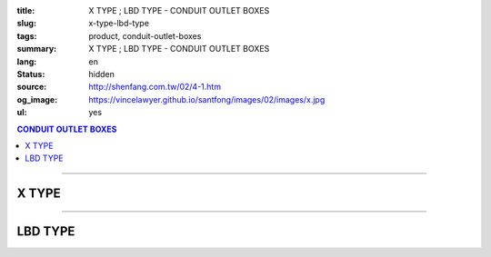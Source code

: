 :title: X TYPE ; LBD TYPE - CONDUIT OUTLET BOXES
:slug: x-type-lbd-type
:tags: product, conduit-outlet-boxes
:summary: X TYPE ; LBD TYPE - CONDUIT OUTLET BOXES
:lang: en
:status: hidden
:source: http://shenfang.com.tw/02/4-1.htm
:og_image: https://vincelawyer.github.io/santfong/images/02/images/x.jpg
:ul: yes

.. contents:: CONDUIT OUTLET BOXES

----

X TYPE
++++++

.. image:: {filename}/images/02/images/x.jpg
   :name: http://shenfang.com.tw/02/images/X.JPG
   :alt: product
   :class: img-fluid final-product-image-max-width

.. image:: {filename}/images/02/images/x-1.gif
   :name: http://shenfang.com.tw/02/images/X-1.gif
   :alt: product
   :class: img-fluid

.. image:: {filename}/images/ul-mark.png
   :alt: UL LISTED
   :class: img-fluid ul-max-width

.. raw:: htm

  <table id="AutoNumber24" style="border-collapse: collapse;" border="0" width="100%" cellspacing="0" cellpadding="0">
  	<tbody>
  		<tr>
  			<td width="100%">
  				<p style="margin-top: 0; margin-bottom: 0;" align="right"><span style="font-size: small;"> Unit </span> <span style="font-family: 新細明體; font-size: small;"> : <span lang="en"> &plusmn; </span> 3mm </span></p>
  			</td>
  		</tr>
  	</tbody>
  </table>
  <table id="AutoNumber14" style="border-collapse: collapse;" border="0" width="100%" cellspacing="0" cellpadding="0">
  	<tbody>
  		<tr>
  			<td width="100%">
  				<table id="AutoNumber20" style="border-collapse: collapse;" border="1" width="100%" cellspacing="0" cellpadding="0">
  					<tbody>
  						<tr>
  							<td rowspan="3" bgcolor="#FFCCCC" width="7%">
  								<p style="line-height: 150%; margin-top: 0; margin-bottom: 0;" align="center"><span style="font-family: 'Arial Narrow'; font-size: small;"> SIZE </span></p>
  								<p style="line-height: 150%; margin-top: 0; margin-bottom: 0;" align="center"><span style="font-family: 'Arial Narrow'; font-size: small;"> (IN) </span></p>
  							</td>
  							<td bgcolor="#FFCCCC" width="9%">
  								<p style="margin-top: 2; margin-bottom: 0;" align="center"><span style="font-family: 'Arial Narrow'; font-size: small;"> Cast Iron </span></p>
  							</td>
  							<td bgcolor="#FFCCCC" width="10%">
  								<p align="center"><span style="font-family: 'Arial Narrow'; font-size: small;"> Malleable Iron </span></p>
  							</td>
  							<td rowspan="3" bgcolor="#FFCCCC" width="8%">
  								<p align="center"><span style="font-family: 'Arial Narrow'; font-size: small;"> Standard <br /> Finishes </span></p>
  							</td>
  							<td colspan="2" bgcolor="#FFCCCC" width="16%">
  								<p style="margin-top: 0; margin-bottom: 0;" align="center"><span style="font-family: 'Arial Narrow'; font-size: small;"> Aluminum Alloy </span></p>
  							</td>
  							<td colspan="10" bgcolor="#FFCCCC" width="50%">
  								<p align="center"><span style="font-family: 'Arial Narrow'; font-size: small;"> Dimensions </span></p>
  							</td>
  						</tr>
  						<tr>
  							<td rowspan="2" bgcolor="#FFCCCC" width="9%">
  								<p align="center"><span style="font-family: 'Arial Narrow'; font-size: small;"> Cat. No. </span></p>
  							</td>
  							<td rowspan="2" bgcolor="#FFCCCC" width="10%">
  								<p align="center"><span style="font-family: 'Arial Narrow'; font-size: small;"> Cat. No. </span></p>
  							</td>
  							<td rowspan="2" bgcolor="#FFCCCC" width="8%">
  								<p style="margin-top: 0; margin-bottom: 0;" align="center"><span style="font-family: 'Arial Narrow'; font-size: small;"> Cat. No. </span></p>
  							</td>
  							<td rowspan="2" bgcolor="#FFCCCC" width="8%">
  								<p style="margin-top: 0; margin-bottom: 0;" align="center"><span style="font-family: 'Arial Narrow'; font-size: small;"> Standard <br /> Materials </span></p>
  							</td>
  							<td colspan="2" align="center" bgcolor="#FFCCCC" width="10%"><span style="font-family: Arial; font-size: small;"> A </span></td>
  							<td colspan="2" align="center" bgcolor="#FFCCCC" width="10%"><span style="font-family: Arial; font-size: small;"> B </span></td>
  							<td colspan="2" align="center" bgcolor="#FFCCCC" width="10%"><span style="font-family: Arial; font-size: small;"> C </span></td>
  							<td colspan="2" align="center" bgcolor="#FFCCCC" width="10%"><span style="font-family: Arial; font-size: small;"> D </span></td>
  							<td colspan="2" align="center" bgcolor="#FFCCCC" width="10%"><span style="font-family: Arial; font-size: small;"> E </span></td>
  						</tr>
  						<tr>
  							<td bgcolor="#FFCCCC" width="5%">
  								<p align="center"><span style="font-family: 'Arial Narrow'; font-size: small;"> C.I <br /> &amp; <br /> M.I. </span></p>
  							</td>
  							<td bgcolor="#FFCCCC" width="5%">
  								<p align="center"><span style="font-family: 'Arial Narrow'; font-size: small;"> SL </span></p>
  							</td>
  							<td bgcolor="#FFCCCC" width="5%">
  								<p align="center"><span style="font-family: 'Arial Narrow'; font-size: small;"> C.I <br /> &amp; <br /> M.I. </span></p>
  							</td>
  							<td bgcolor="#FFCCCC" width="5%">
  								<p align="center"><span style="font-family: 'Arial Narrow'; font-size: small;"> SL </span></p>
  							</td>
  							<td bgcolor="#FFCCCC" width="5%">
  								<p align="center"><span style="font-family: 'Arial Narrow'; font-size: small;"> C.I <br /> &amp; <br /> M.I. </span></p>
  							</td>
  							<td bgcolor="#FFCCCC" width="5%">
  								<p align="center"><span style="font-family: 'Arial Narrow'; font-size: small;"> SL </span></p>
  							</td>
  							<td bgcolor="#FFCCCC" width="5%">
  								<p align="center"><span style="font-family: 'Arial Narrow'; font-size: small;"> C.I <br /> &amp; <br /> M.I. </span></p>
  							</td>
  							<td bgcolor="#FFCCCC" width="5%">
  								<p align="center"><span style="font-family: 'Arial Narrow'; font-size: small;"> SL </span></p>
  							</td>
  							<td bgcolor="#FFCCCC" width="5%">
  								<p align="center"><span style="font-family: 'Arial Narrow'; font-size: small;"> C.I <br /> &amp; <br /> M.I. </span></p>
  							</td>
  							<td bgcolor="#FFCCCC" width="5%">
  								<p align="center"><span style="font-family: 'Arial Narrow'; font-size: small;"> SL </span></p>
  							</td>
  						</tr>
  						<tr>
  							<td align="center" width="7%"><span style="font-family: Arial; font-size: small;"> 1/2 </span></td>
  							<td align="center" width="8%"><span style="font-family: Arial; font-size: small;"> X 16 </span></td>
  							<td align="center" width="8%"><span style="font-family: Arial; font-size: small;"> X 16-M </span></td>
  							<td rowspan="9" width="8%">
  								<p style="margin-top: 3; margin-bottom: 0;" align="center"><span style="font-family: Arial, Helvetica, sans-serif; font-size: xx-small;"> Zinc <br /> Electroplate <br /> </span> <span style="font-size: small;"> <br /> </span> <span style="font-family: Arial, Helvetica, sans-serif; font-size: xx-small;"> H.D. <br /> Galvanize </span></p>
  								<p style="margin-top: 3; margin-bottom: 0;" align="center">　</p>
  								<p style="margin-top: 3; margin-bottom: 0;" align="center"><span style="font-family: Arial, Helvetica, sans-serif; font-size: xx-small;"> Dacrotizing </span></p>
  							</td>
  							<td align="center" width="8%"><span style="font-family: Arial; font-size: small;"> X 16-A </span></td>
  							<td rowspan="6" align="center" valign="middle" width="60" height="108"><span style="font-family: Arial, Helvetica, sans-serif; font-size: xx-small;"> TS-12 <br /> Diecast </span></td>
  							<td align="center" width="5%"><span style="font-family: Arial; font-size: small;"> 146 </span></td>
  							<td align="center" width="5%"><span style="font-family: Arial; font-size: small;"> 146 </span></td>
  							<td align="center" width="5%"><span style="font-family: Arial; font-size: small;"> 81 </span></td>
  							<td align="center" width="5%"><span style="font-family: Arial; font-size: small;"> 81 </span></td>
  							<td align="center" width="5%"><span style="font-family: Arial; font-size: small;"> 45 </span></td>
  							<td align="center" width="5%"><span style="font-family: Arial; font-size: small;"> 45 </span></td>
  							<td align="center" width="5%"><span style="font-family: Arial; font-size: small;"> 32 </span></td>
  							<td align="center" width="5%"><span style="font-family: Arial; font-size: small;"> 32 </span></td>
  							<td align="center" width="5%"><span style="font-family: Arial; font-size: small;"> 92 </span></td>
  							<td align="center" width="5%"><span style="font-family: Arial; font-size: small;"> 92 </span></td>
  						</tr>
  						<tr>
  							<td align="center" bgcolor="#FFCCCC" width="7%"><span style="font-family: Arial; font-size: small;"> 3/4 </span></td>
  							<td align="center" bgcolor="#FFCCCC" width="8%"><span style="font-family: Arial; font-size: small;"> X 22 </span></td>
  							<td align="center" bgcolor="#FFCCCC" width="8%"><span style="font-family: Arial; font-size: small;"> X 22-M </span></td>
  							<td align="center" bgcolor="#FFCCCC" width="8%"><span style="font-family: Arial; font-size: small;"> X 22-A </span></td>
  							<td align="center" bgcolor="#FFCCCC" width="5%"><span style="font-family: Arial; font-size: small;"> 162 </span></td>
  							<td align="center" bgcolor="#FFCCCC" width="5%"><span style="font-family: Arial; font-size: small;"> 162 </span></td>
  							<td align="center" bgcolor="#FFCCCC" width="5%"><span style="font-family: Arial; font-size: small;"> 81 </span></td>
  							<td align="center" bgcolor="#FFCCCC" width="5%"><span style="font-family: Arial; font-size: small;"> 81 </span></td>
  							<td align="center" bgcolor="#FFCCCC" width="5%"><span style="font-family: Arial; font-size: small;"> 48 </span></td>
  							<td align="center" bgcolor="#FFCCCC" width="5%"><span style="font-family: Arial; font-size: small;"> 48 </span></td>
  							<td align="center" bgcolor="#FFCCCC" width="5%"><span style="font-family: Arial; font-size: small;"> 38 </span></td>
  							<td align="center" bgcolor="#FFCCCC" width="5%"><span style="font-family: Arial; font-size: small;"> 38 </span></td>
  							<td align="center" bgcolor="#FFCCCC" width="5%"><span style="font-family: Arial; font-size: small;"> 97 </span></td>
  							<td align="center" bgcolor="#FFCCCC" width="5%"><span style="font-family: Arial; font-size: small;"> 97 </span></td>
  						</tr>
  						<tr>
  							<td align="center" width="7%"><span style="font-family: Arial; font-size: small;"> 1 </span></td>
  							<td align="center" width="8%"><span style="font-family: Arial; font-size: small;"> X 28 </span></td>
  							<td align="center" width="8%"><span style="font-family: Arial; font-size: small;"> X 28-M </span></td>
  							<td align="center" width="8%"><span style="font-family: Arial; font-size: small;"> X 28-A </span></td>
  							<td align="center" width="5%"><span style="font-family: Arial; font-size: small;"> 185 </span></td>
  							<td align="center" width="5%"><span style="font-family: Arial; font-size: small;"> 185 </span></td>
  							<td align="center" width="5%"><span style="font-family: Arial; font-size: small;"> 95 </span></td>
  							<td align="center" width="5%"><span style="font-family: Arial; font-size: small;"> 95 </span></td>
  							<td align="center" width="5%"><span style="font-family: Arial; font-size: small;"> 55 </span></td>
  							<td align="center" width="5%"><span style="font-family: Arial; font-size: small;"> 55 </span></td>
  							<td align="center" width="5%"><span style="font-family: Arial; font-size: small;"> 44 </span></td>
  							<td align="center" width="5%"><span style="font-family: Arial; font-size: small;"> 44 </span></td>
  							<td align="center" width="5%"><span style="font-family: Arial; font-size: small;"> 126 </span></td>
  							<td align="center" width="5%"><span style="font-family: Arial; font-size: small;"> 126 </span></td>
  						</tr>
  						<tr>
  							<td align="center" bgcolor="#FFCCCC" width="7%"><span style="font-family: Arial; font-size: small;"> 1-1/4 </span></td>
  							<td align="center" bgcolor="#FFCCCC" width="8%"><span style="font-family: Arial; font-size: small;"> X 36 </span></td>
  							<td align="center" bgcolor="#FFCCCC" width="8%"><span style="font-family: Arial; font-size: small;"> X 36-M </span></td>
  							<td align="center" bgcolor="#FFCCCC" width="8%"><span style="font-family: Arial; font-size: small;"> X 36-A </span></td>
  							<td align="center" bgcolor="#FFCCCC" width="5%"><span style="font-family: Arial; font-size: small;"> 220 </span></td>
  							<td align="center" bgcolor="#FFCCCC" width="5%"><span style="font-family: Arial; font-size: small;"> 220 </span></td>
  							<td align="center" bgcolor="#FFCCCC" width="5%"><span style="font-family: Arial; font-size: small;"> 110 </span></td>
  							<td align="center" bgcolor="#FFCCCC" width="5%"><span style="font-family: Arial; font-size: small;"> 110 </span></td>
  							<td align="center" bgcolor="#FFCCCC" width="5%"><span style="font-family: Arial; font-size: small;"> 67 </span></td>
  							<td align="center" bgcolor="#FFCCCC" width="5%"><span style="font-family: Arial; font-size: small;"> 67 </span></td>
  							<td align="center" bgcolor="#FFCCCC" width="5%"><span style="font-family: Arial; font-size: small;"> 54 </span></td>
  							<td align="center" bgcolor="#FFCCCC" width="5%"><span style="font-family: Arial; font-size: small;"> 54 </span></td>
  							<td align="center" bgcolor="#FFCCCC" width="5%"><span style="font-family: Arial; font-size: small;"> 144 </span></td>
  							<td align="center" bgcolor="#FFCCCC" width="5%"><span style="font-family: Arial; font-size: small;"> 144 </span></td>
  						</tr>
  						<tr>
  							<td align="center" width="7%"><span style="font-family: Arial; font-size: small;"> 1-1/2 </span></td>
  							<td align="center" width="8%"><span style="font-family: Arial; font-size: small;"> X 42 </span></td>
  							<td align="center" width="8%"><span style="font-family: Arial; font-size: small;"> X 42-M </span></td>
  							<td align="center" width="8%"><span style="font-family: Arial; font-size: small;"> X 42-A </span></td>
  							<td align="center" width="5%"><span style="font-family: Arial; font-size: small;"> 263 </span></td>
  							<td align="center" width="5%"><span style="font-family: Arial; font-size: small;"> 263 </span></td>
  							<td align="center" width="5%"><span style="font-family: Arial; font-size: small;"> 132 </span></td>
  							<td align="center" width="5%"><span style="font-family: Arial; font-size: small;"> 132 </span></td>
  							<td align="center" width="5%"><span style="font-family: Arial; font-size: small;"> 77 </span></td>
  							<td align="center" width="5%"><span style="font-family: Arial; font-size: small;"> 77 </span></td>
  							<td align="center" width="5%"><span style="font-family: Arial; font-size: small;"> 61 </span></td>
  							<td align="center" width="5%"><span style="font-family: Arial; font-size: small;"> 61 </span></td>
  							<td align="center" width="5%"><span style="font-family: Arial; font-size: small;"> 186 </span></td>
  							<td align="center" width="5%"><span style="font-family: Arial; font-size: small;"> 186 </span></td>
  						</tr>
  						<tr>
  							<td align="center" bgcolor="#FFCCCC" width="7%"><span style="font-family: Arial; font-size: small;"> 2 </span></td>
  							<td align="center" bgcolor="#FFCCCC" width="8%"><span style="font-family: Arial; font-size: small;"> X 54 </span></td>
  							<td align="center" bgcolor="#FFCCCC" width="8%"><span style="font-family: Arial; font-size: small;"> X 54-M </span></td>
  							<td align="center" bgcolor="#FFCCCC" width="8%"><span style="font-family: Arial; font-size: small;"> X 54-A </span></td>
  							<td align="center" bgcolor="#FFCCCC" width="5%"><span style="font-family: Arial; font-size: small;"> 310 </span></td>
  							<td align="center" bgcolor="#FFCCCC" width="5%"><span style="font-family: Arial; font-size: small;"> 310 </span></td>
  							<td align="center" bgcolor="#FFCCCC" width="5%"><span style="font-family: Arial; font-size: small;"> 158 </span></td>
  							<td align="center" bgcolor="#FFCCCC" width="5%"><span style="font-family: Arial; font-size: small;"> 158 </span></td>
  							<td align="center" bgcolor="#FFCCCC" width="5%"><span style="font-family: Arial; font-size: small;"> 95 </span></td>
  							<td align="center" bgcolor="#FFCCCC" width="5%"><span style="font-family: Arial; font-size: small;"> 95 </span></td>
  							<td align="center" bgcolor="#FFCCCC" width="5%"><span style="font-family: Arial; font-size: small;"> 75 </span></td>
  							<td align="center" bgcolor="#FFCCCC" width="5%"><span style="font-family: Arial; font-size: small;"> 75 </span></td>
  							<td align="center" bgcolor="#FFCCCC" width="5%"><span style="font-family: Arial; font-size: small;"> 224 </span></td>
  							<td align="center" bgcolor="#FFCCCC" width="5%"><span style="font-family: Arial; font-size: small;"> 224 </span></td>
  						</tr>
  						<tr>
  							<td align="center" width="7%"><span style="font-family: Arial; font-size: small;"> 2-1/2 </span></td>
  							<td align="center" width="8%"><span style="font-family: Arial; font-size: small;"> X 70 </span></td>
  							<td align="center" width="8%"><span style="font-family: Arial; font-size: small;"> X 70-M </span></td>
  							<td align="center" width="8%"><span style="font-family: Arial; font-size: small;"> X 70-A </span></td>
  							<td rowspan="3" align="center" valign="middle" width="60" height="1"><span style="font-family: Arial, Helvetica, sans-serif; font-size: xx-small;"> 6063S <br /> Sandcast </span></td>
  							<td colspan="2" align="center" width="10%"><span style="font-family: Arial; font-size: small;"> 396 </span></td>
  							<td colspan="2" align="center" width="10%"><span style="font-family: Arial; font-size: small;"> 212 </span></td>
  							<td colspan="2" align="center" width="10%"><span style="font-family: Arial; font-size: small;"> 120 </span></td>
  							<td colspan="2" align="center" width="10%"><span style="font-family: Arial; font-size: small;"> 108 </span></td>
  							<td colspan="2" align="center" width="10%"><span style="font-family: Arial; font-size: small;"> 276 </span></td>
  						</tr>
  						<tr>
  							<td align="center" bgcolor="#FFCCCC" width="7%"><span style="font-family: Arial; font-size: small;"> 3 </span></td>
  							<td align="center" bgcolor="#FFCCCC" width="8%"><span style="font-family: Arial; font-size: small;"> X 82 </span></td>
  							<td align="center" bgcolor="#FFCCCC" width="8%"><span style="font-family: Arial; font-size: small;"> X 82-M </span></td>
  							<td align="center" bgcolor="#FFCCCC" width="8%"><span style="font-family: Arial; font-size: small;"> X 82-A </span></td>
  							<td colspan="2" align="center" bgcolor="#FFCCCC" width="10%"><span style="font-family: Arial; font-size: small;"> 396 </span></td>
  							<td colspan="2" align="center" bgcolor="#FFCCCC" width="10%"><span style="font-family: Arial; font-size: small;"> 212 </span></td>
  							<td colspan="2" align="center" bgcolor="#FFCCCC" width="10%"><span style="font-family: Arial; font-size: small;"> 120 </span></td>
  							<td colspan="2" align="center" bgcolor="#FFCCCC" width="10%"><span style="font-family: Arial; font-size: small;"> 108 </span></td>
  							<td colspan="2" align="center" bgcolor="#FFCCCC" width="10%"><span style="font-family: Arial; font-size: small;"> 276 </span></td>
  						</tr>
  						<tr>
  							<td align="center" width="7%"><span style="font-family: Arial; font-size: small;"> 4 </span></td>
  							<td align="center" width="8%"><span style="font-family: Arial; font-size: small;"> X104 </span></td>
  							<td align="center" width="8%"><span style="font-family: Arial; font-size: small;"> X104-M </span></td>
  							<td align="center" width="8%"><span style="font-family: Arial; font-size: small;"> X104-A </span></td>
  							<td colspan="2" align="center" width="10%"><span style="font-family: Arial; font-size: small;"> 475 </span></td>
  							<td colspan="2" align="center" width="10%"><span style="font-family: Arial; font-size: small;"> 256 </span></td>
  							<td colspan="2" align="center" width="10%"><span style="font-family: Arial; font-size: small;"> 155 </span></td>
  							<td colspan="2" align="center" width="10%"><span style="font-family: Arial; font-size: small;"> 138 </span></td>
  							<td colspan="2" align="center" width="10%"><span style="font-family: Arial; font-size: small;"> 341 </span></td>
  						</tr>
  					</tbody>
  				</table>
  			</td>
  		</tr>
  	</tbody>
  </table>

----

LBD TYPE
++++++++

.. image:: {filename}/images/02/images/lbd.jpg
   :name: http://shenfang.com.tw/02/images/LBD.JPG
   :alt: product
   :class: img-fluid

.. image:: {filename}/images/02/images/lbd-1.gif
   :name: http://shenfang.com.tw/02/images/LBD-1.gif
   :alt: product
   :class: img-fluid

.. image:: {filename}/images/ul-mark.png
   :alt: UL LISTED
   :class: img-fluid ul-max-width

.. raw:: html

  <table id="AutoNumber22" style="border-collapse: collapse;" border="0" width="100%" cellspacing="0" cellpadding="0">
  	<tbody>
  		<tr>
  			<td width="100%">
  				<p style="margin-top: 0; margin-bottom: 0;" align="right"><span style="font-size: small;"> Unit </span> <span style="font-family: 新細明體; font-size: small;"> : <span lang="en"> &plusmn; </span> 3mm </span></p>
  			</td>
  		</tr>
  	</tbody>
  </table>
  <table id="AutoNumber16" style="border-collapse: collapse;" border="0" width="100%" cellspacing="0" cellpadding="0">
  	<tbody>
  		<tr>
  			<td width="100%">
  				<table id="AutoNumber21" style="border-collapse: collapse;" border="1" width="100%" cellspacing="0" cellpadding="0">
  					<tbody>
  						<tr>
  							<td rowspan="2" bgcolor="#FFCCCC" width="7%">
  								<p style="line-height: 150%; margin-top: 0; margin-bottom: 0;" align="center"><span style="font-family: 'Arial Narrow'; font-size: small;"> SIZE </span></p>
  								<p style="line-height: 150%; margin-top: 0; margin-bottom: 0;" align="center"><span style="font-family: 'Arial Narrow'; font-size: small;"> (IN) </span></p>
  							</td>
  							<td bgcolor="#FFCCCC" width="9%">
  								<p style="margin-top: 2; margin-bottom: 0;" align="center"><span style="font-family: 'Arial Narrow'; font-size: small;"> Cast Iron </span></p>
  							</td>
  							<td bgcolor="#FFCCCC" width="11%">
  								<p align="center"><span style="font-family: 'Arial Narrow'; font-size: small;"> Malleable Iron </span></p>
  							</td>
  							<td rowspan="2" bgcolor="#FFCCCC" width="9%">
  								<p align="center"><span style="font-family: 'Arial Narrow'; font-size: small;"> Standard <br /> Finishes </span></p>
  							</td>
  							<td colspan="2" bgcolor="#FFCCCC" width="21%">
  								<p style="margin-top: 0; margin-bottom: 0;" align="center"><span style="font-family: 'Arial Narrow'; font-size: small;"> Alumin </span> <span style="font-family: 'Arial Narrow'; font-size: small;"> um Alloy </span></p>
  							</td>
  							<td colspan="5" bgcolor="#FFCCCC" width="45%">
  								<p align="center"><span style="font-family: 'Arial Narrow'; font-size: small;"> Dimensions </span></p>
  							</td>
  						</tr>
  						<tr>
  							<td bgcolor="#FFCCCC" width="9%">
  								<p align="center"><span style="font-family: 'Arial Narrow'; font-size: small;"> Cat. No. </span></p>
  							</td>
  							<td bgcolor="#FFCCCC" width="11%">
  								<p align="center"><span style="font-family: 'Arial Narrow'; font-size: small;"> Cat. No. </span></p>
  							</td>
  							<td bgcolor="#FFCCCC" width="10%">
  								<p style="margin-top: 0; margin-bottom: 0;" align="center"><span style="font-family: 'Arial Narrow'; font-size: small;"> Cat. No. </span></p>
  							</td>
  							<td bgcolor="#FFCCCC" width="9%">
  								<p style="margin-top: 0; margin-bottom: 0;" align="center"><span style="font-family: 'Arial Narrow'; font-size: small;"> Standard <br /> Materials </span></p>
  							</td>
  							<td align="center" bgcolor="#FFCCCC" width="9%"><span style="font-family: Arial; font-size: small;"> A </span></td>
  							<td align="center" bgcolor="#FFCCCC" width="9%"><span style="font-family: Arial; font-size: small;"> B </span></td>
  							<td align="center" bgcolor="#FFCCCC" width="9%"><span style="font-family: Arial; font-size: small;"> C </span></td>
  							<td align="center" bgcolor="#FFCCCC" width="9%"><span style="font-family: Arial; font-size: small;"> D </span></td>
  							<td align="center" bgcolor="#FFCCCC" width="9%"><span style="font-family: Arial; font-size: small;"> E </span></td>
  						</tr>
  						<tr>
  							<td align="center" width="7%"><span style="font-family: Arial; font-size: small;"> 1/2 </span></td>
  							<td align="center" width="9%"><span style="font-family: Arial; font-size: small;"> LBD16 </span></td>
  							<td align="center" width="10%"><span style="font-family: Arial; font-size: small;"> LBD16-M </span></td>
  							<td rowspan="9" width="9%">
  								<p style="margin-top: 3; margin-bottom: 0;" align="center"><span style="font-family: Arial, Helvetica, sans-serif; font-size: xx-small;"> Zinc <br /> Electroplate <br /> </span> <span style="font-size: small;"> <br /> </span> <span style="font-family: Arial, Helvetica, sans-serif; font-size: xx-small;"> H.D. <br /> Galvanize </span></p>
  								<p style="margin-top: 3; margin-bottom: 0;" align="center">　</p>
  								<p style="margin-top: 3; margin-bottom: 0;" align="center"><span style="font-family: Arial, Helvetica, sans-serif; font-size: xx-small;"> Dacrotizing </span></p>
  							</td>
  							<td align="center" width="10%"><span style="font-family: Arial; font-size: small;"> LBD16-A </span></td>
  							<td rowspan="9" width="9%">
  								<p align="center"><span style="font-family: Arial, Helvetica, sans-serif; font-size: xx-small;"> 6063S <br /> Sandcast </span></p>
  							</td>
  							<td align="center" width="9%"><span style="font-family: Arial; font-size: small;"> 127 </span></td>
  							<td align="center" width="9%"><span style="font-family: Arial; font-size: small;"> 60 </span></td>
  							<td align="center" width="9%"><span style="font-family: Arial; font-size: small;"> 34 </span></td>
  							<td align="center" width="9%"><span style="font-family: Arial; font-size: small;"> 23 </span></td>
  							<td align="center" width="9%"><span style="font-family: Arial; font-size: small;"> 88 </span></td>
  						</tr>
  						<tr>
  							<td align="center" bgcolor="#FFCCCC" width="7%"><span style="font-family: Arial; font-size: small;"> 3/4 </span></td>
  							<td align="center" bgcolor="#FFCCCC" width="9%"><span style="font-family: Arial; font-size: small;"> LBD22 </span></td>
  							<td align="center" bgcolor="#FFCCCC" width="10%"><span style="font-family: Arial; font-size: small;"> LBD22-M </span></td>
  							<td align="center" bgcolor="#FFCCCC" width="10%"><span style="font-family: Arial; font-size: small;"> LBD22-A </span></td>
  							<td align="center" bgcolor="#FFCCCC" width="9%"><span style="font-family: Arial; font-size: small;"> 153 </span></td>
  							<td align="center" bgcolor="#FFCCCC" width="9%"><span style="font-family: Arial; font-size: small;"> 67 </span></td>
  							<td align="center" bgcolor="#FFCCCC" width="9%"><span style="font-family: Arial; font-size: small;"> 40 </span></td>
  							<td align="center" bgcolor="#FFCCCC" width="9%"><span style="font-family: Arial; font-size: small;"> 32 </span></td>
  							<td align="center" bgcolor="#FFCCCC" width="9%"><span style="font-family: Arial; font-size: small;"> 110 </span></td>
  						</tr>
  						<tr>
  							<td align="center" width="7%"><span style="font-family: Arial; font-size: small;"> 1 </span></td>
  							<td align="center" width="9%"><span style="font-family: Arial; font-size: small;"> LBD28 </span></td>
  							<td align="center" width="10%"><span style="font-family: Arial; font-size: small;"> LBD28-M </span></td>
  							<td align="center" width="10%"><span style="font-family: Arial; font-size: small;"> LBD28-A </span></td>
  							<td align="center" width="9%"><span style="font-family: Arial; font-size: small;"> 160 </span></td>
  							<td align="center" width="9%"><span style="font-family: Arial; font-size: small;"> 75 </span></td>
  							<td align="center" width="9%"><span style="font-family: Arial; font-size: small;"> 46 </span></td>
  							<td align="center" width="9%"><span style="font-family: Arial; font-size: small;"> 35 </span></td>
  							<td align="center" width="9%"><span style="font-family: Arial; font-size: small;"> 115 </span></td>
  						</tr>
  						<tr>
  							<td align="center" bgcolor="#FFCCCC" width="7%"><span style="font-family: Arial; font-size: small;"> 1-1/4 </span></td>
  							<td align="center" bgcolor="#FFCCCC" width="9%"><span style="font-family: Arial; font-size: small;"> LBD36 </span></td>
  							<td align="center" bgcolor="#FFCCCC" width="10%"><span style="font-family: Arial; font-size: small;"> LBD36-M </span></td>
  							<td align="center" bgcolor="#FFCCCC" width="10%"><span style="font-family: Arial; font-size: small;"> LBD36-A </span></td>
  							<td align="center" bgcolor="#FFCCCC" width="9%"><span style="font-family: Arial; font-size: small;"> 220 </span></td>
  							<td align="center" bgcolor="#FFCCCC" width="9%"><span style="font-family: Arial; font-size: small;"> 125 </span></td>
  							<td align="center" bgcolor="#FFCCCC" width="9%"><span style="font-family: Arial; font-size: small;"> 90 </span></td>
  							<td align="center" bgcolor="#FFCCCC" width="9%"><span style="font-family: Arial; font-size: small;"> 46 </span></td>
  							<td align="center" bgcolor="#FFCCCC" width="9%"><span style="font-family: Arial; font-size: small;"> 183 </span></td>
  						</tr>
  						<tr>
  							<td align="center" width="7%"><span style="font-family: Arial; font-size: small;"> 1-1/2 </span></td>
  							<td align="center" width="9%"><span style="font-family: Arial; font-size: small;"> LBD42 </span></td>
  							<td align="center" width="10%"><span style="font-family: Arial; font-size: small;"> LBD42-M </span></td>
  							<td align="center" width="10%"><span style="font-family: Arial; font-size: small;"> LBD42-A </span></td>
  							<td align="center" width="9%"><span style="font-family: Arial; font-size: small;"> 325 </span></td>
  							<td align="center" width="9%"><span style="font-family: Arial; font-size: small;"> 130 </span></td>
  							<td align="center" width="9%"><span style="font-family: Arial; font-size: small;"> 120 </span></td>
  							<td align="center" width="9%"><span style="font-family: Arial; font-size: small;"> 66 </span></td>
  							<td align="center" width="9%"><span style="font-family: Arial; font-size: small;"> 273 </span></td>
  						</tr>
  						<tr>
  							<td align="center" bgcolor="#FFCCCC" width="7%"><span style="font-family: Arial; font-size: small;"> 2 </span></td>
  							<td align="center" bgcolor="#FFCCCC" width="9%"><span style="font-family: Arial; font-size: small;"> LBD54 </span></td>
  							<td align="center" bgcolor="#FFCCCC" width="10%"><span style="font-family: Arial; font-size: small;"> LBD54-M </span></td>
  							<td align="center" bgcolor="#FFCCCC" width="10%"><span style="font-family: Arial; font-size: small;"> LBD54-A </span></td>
  							<td align="center" bgcolor="#FFCCCC" width="9%"><span style="font-family: Arial; font-size: small;"> 325 </span></td>
  							<td align="center" bgcolor="#FFCCCC" width="9%"><span style="font-family: Arial; font-size: small;"> 130 </span></td>
  							<td align="center" bgcolor="#FFCCCC" width="9%"><span style="font-family: Arial; font-size: small;"> 120 </span></td>
  							<td align="center" bgcolor="#FFCCCC" width="9%"><span style="font-family: Arial; font-size: small;"> 66 </span></td>
  							<td align="center" bgcolor="#FFCCCC" width="9%"><span style="font-family: Arial; font-size: small;"> 273 </span></td>
  						</tr>
  						<tr>
  							<td align="center" width="7%"><span style="font-family: Arial; font-size: small;"> 2-1/2 </span></td>
  							<td align="center" width="9%"><span style="font-family: Arial; font-size: small;"> LBD70 </span></td>
  							<td align="center" width="10%"><span style="font-family: Arial; font-size: small;"> LBD70-M </span></td>
  							<td align="center" width="10%"><span style="font-family: Arial; font-size: small;"> LBD70-A </span></td>
  							<td align="center" width="9%"><span style="font-family: Arial; font-size: small;"> 500 </span></td>
  							<td align="center" width="9%"><span style="font-family: Arial; font-size: small;"> 240 </span></td>
  							<td align="center" width="9%"><span style="font-family: Arial; font-size: small;"> 147 </span></td>
  							<td align="center" width="9%"><span style="font-family: Arial; font-size: small;"> 76 </span></td>
  							<td align="center" width="9%"><span style="font-family: Arial; font-size: small;"> 405 </span></td>
  						</tr>
  						<tr>
  							<td align="center" bgcolor="#FFCCCC" width="7%"><span style="font-family: Arial; font-size: small;"> 3 </span></td>
  							<td align="center" bgcolor="#FFCCCC" width="9%"><span style="font-family: Arial; font-size: small;"> LBD82 </span></td>
  							<td align="center" bgcolor="#FFCCCC" width="10%"><span style="font-family: Arial; font-size: small;"> LBD82-M </span></td>
  							<td align="center" bgcolor="#FFCCCC" width="10%"><span style="font-family: Arial; font-size: small;"> LBD82-A </span></td>
  							<td align="center" bgcolor="#FFCCCC" width="9%"><span style="font-family: Arial; font-size: small;"> 500 </span></td>
  							<td align="center" bgcolor="#FFCCCC" width="9%"><span style="font-family: Arial; font-size: small;"> 240 </span></td>
  							<td align="center" bgcolor="#FFCCCC" width="9%"><span style="font-family: Arial; font-size: small;"> 147 </span></td>
  							<td align="center" bgcolor="#FFCCCC" width="9%"><span style="font-family: Arial; font-size: small;"> 76 </span></td>
  							<td align="center" bgcolor="#FFCCCC" width="9%"><span style="font-family: Arial; font-size: small;"> 405 </span></td>
  						</tr>
  						<tr>
  							<td align="center" width="7%"><span style="font-family: Arial; font-size: small;"> 4 </span></td>
  							<td align="center" width="9%"><span style="font-family: Arial; font-size: small;"> LBD104 </span></td>
  							<td align="center" width="10%"><span style="font-family: Arial; font-size: small;"> LBD104-M </span></td>
  							<td align="center" width="10%"><span style="font-family: Arial; font-size: small;"> LBD104-A </span></td>
  							<td align="center" width="9%"><span style="font-family: Arial; font-size: small;"> 715 </span></td>
  							<td align="center" width="9%"><span style="font-family: Arial; font-size: small;"> 285 </span></td>
  							<td align="center" width="9%"><span style="font-family: Arial; font-size: small;"> 180 </span></td>
  							<td align="center" width="9%"><span style="font-family: Arial; font-size: small;"> 102 </span></td>
  							<td align="center" width="9%"><span style="font-family: Arial; font-size: small;"> 598 </span></td>
  						</tr>
  					</tbody>
  				</table>
  			</td>
  		</tr>
  	</tbody>
  </table>


